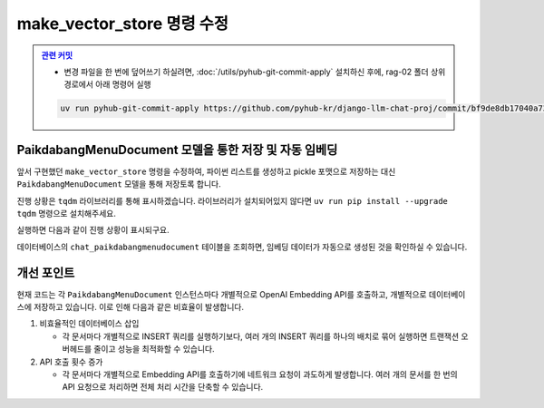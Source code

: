 ==============================
make_vector_store 명령 수정
==============================


.. admonition:: `관련 커밋 <https://github.com/pyhub-kr/django-llm-chat-proj/commit/bf9de8db17040a7301593f8e54bae3cfc6986b9e>`_
   :class: dropdown

   * 변경 파일을 한 번에 덮어쓰기 하실려면, :doc:`/utils/pyhub-git-commit-apply` 설치하신 후에, rag-02 폴더 상위 경로에서 아래 명령어 실행

   .. code-block:: bash

      uv run pyhub-git-commit-apply https://github.com/pyhub-kr/django-llm-chat-proj/commit/bf9de8db17040a7301593f8e54bae3cfc6986b9e


PaikdabangMenuDocument 모델을 통한 저장 및 자동 임베딩
================================================================

앞서 구현했던 ``make_vector_store`` 명령을 수정하여,
파이썬 리스트를 생성하고 pickle 포맷으로 저장하는 대신
``PaikdabangMenuDocument`` 모델을 통해 저장토록 합니다.

진행 상황은 ``tqdm`` 라이브러리를 통해 표시하겠습니다. 라이브러리가 설치되어있지 않다면
``uv run pip install --upgrade tqdm`` 명령으로 설치해주세요.

.. code-block:: python
    :caption: ``chat/management/commands/make_vector_store.py``
    :linenos:
    :emphasize-lines: 3,5,8,27-28,30-36

    from pathlib import Path

    # from django.conf import settings
    from django.core.management import BaseCommand
    from tqdm import tqdm

    from chat import rag
    from chat.models import PaikdabangMenuDocument


    class Command(BaseCommand):
        def add_arguments(self, parser):
            parser.add_argument(
                "txt_file_path",
                type=str,
                help="VectorStore로 저장할 원본 텍스트 파일 경로",
            )

        def handle(self, *args, **options):
            txt_file_path = Path(options["txt_file_path"])

            doc_list = rag.load(txt_file_path)
            print(f"loaded {len(doc_list)} documents")
            doc_list = rag.split(doc_list)
            print(f"split into {len(doc_list)} documents")

            # vector_store = rag.VectorStore.make(doc_list)
            # vector_store.save(settings.VECTOR_STORE_PATH)

            # 문서 목록을 순회하며, 모델 인스턴스를 생성하고 저장합니다.
            for doc in tqdm(doc_list):
                paikdabang_menu_document = PaikdabangMenuDocument(
                    page_content=doc.page_content,
                    metadata=doc.metadata,
                )
                paikdabang_menu_document.save()


실행하면 다음과 같이 진행 상황이 표시되구요.

.. code-block:: text
    :emphasize-lines: 1

    $ python manage.py make_vector_store ./chat/assets/빽다방.txt
    [2025-01-29 14:40:09,940] Loaded vector store 10 items
    loaded 1 documents
    split into 10 documents
    100%|███████████████████████████| 10/10 [00:06<00:00,  1.66it/s]

데이터베이스의 ``chat_paikdabangmenudocument`` 테이블을 조회하면, 임베딩 데이터가 자동으로 생성된 것을 확인하실 수 있습니다.

.. figure:: ./assets/supabase-table-embedding.png


개선 포인트
==============

현재 코드는 각 ``PaikdabangMenuDocument`` 인스턴스마다 개별적으로 OpenAI Embedding API를 호출하고,
개별적으로 데이터베이스에 저장하고 있습니다. 이로 인해 다음과 같은 비효율이 발생합니다.

1. 비효율적인 데이터베이스 삽입

   - 각 문서마다 개별적으로 INSERT 쿼리를 실행하기보다, 여러 개의 INSERT 쿼리를 하나의 배치로 묶어 실행하면
     트랜잭션 오버헤드를 줄이고 성능을 최적화할 수 있습니다.

2. API 호출 횟수 증가

   - 각 문서마다 개별적으로 Embedding API를 호출하기에 네트워크 요청이 과도하게 발생합니다.
     여러 개의 문서를 한 번의 API 요청으로 처리하면 전체 처리 시간을 단축할 수 있습니다.
